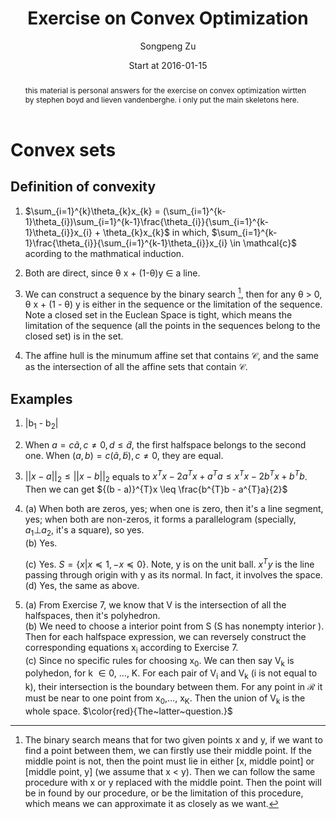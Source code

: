 #+TITLE: Exercise on Convex Optimization
#+author: Songpeng Zu
#+date: Start at 2016-01-15
#+startup: latexpreview
#+LATEX_CLASS: article
#+LATEX_CLASS_OPTIONS: [a4paper]
#+LATEX_HEADER: \usepackage{color}

#+begin_abstract
this  material is personal answers for the exercise on convex optimization wirtten by stephen boyd and lieven vandenberghe.
i only put the main skeletons here.
#+end_abstract

* Convex sets
** Definition of convexity
1.  $\sum_{i=1}^{k}\theta_{k}x_{k} = (\sum_{i=1}^{k-1}\theta_{i})\sum_{i=1}^{k-1}\frac{\theta_{i}}{\sum_{i=1}^{k-1}\theta_{i}}x_{i} + \theta_{k}x_{k}$
     in which, $\sum_{i=1}^{k-1}\frac{\theta_{i}}{\sum_{i=1}^{k-1}\theta_{i}}x_{i} \in \mathcal{c}$  acording to the mathmatical induction.

2.  Both are direct, since \theta x + (1-\theta)y \in a line.

3.  We can construct a sequence by the binary search [fn:1], then for any \theta > 0, \theta x + (1 - \theta) y is either in the sequence or the limitation of the sequence. Note  a closed set in the Euclean Space is tight, which means
       the limitation of the sequence (all the points in the sequences belong to the closed set) is in the set.

4.  The affine hull is the minumum affine set that contains $\mathcal{C}$, and the same as the intersection of all the affine sets that contain $\mathcal{C}$.

** Examples
5. |b_{1} - b_{2}|

6.  When $a = c \tilde{a}, c \ne 0, d \leq \tilde{d}$, the first halfspace belongs to the second one.  When $(a,b) = c(\tilde{a}, \tilde{b}), c \ne 0$, they are equal.

7. $||x-a||_{2} \leq ||x-b||_{2}$ equals to  $x^{T}x - 2a^{T}x + a^{T}a \leq x^{T}x - 2b^{T}x + b^{T}b$. Then we can get  ${(b - a)}^{T}x \leq \frac{b^{T}b - a^{T}a}{2}$

8. (a) When both are zeros, yes; when one is zero, then it's a line segment, yes; when both are non-zeros,  it forms a parallelogram (specially, $a_{1} \bot a_{2}$, it's a square), so yes.\\
    (b) Yes.
         \begin{equation*}
        S = \{ x | -\mathcal{I} x \preceq 0,
         \begin{bmatrix}
         1^{T}\\
         a^{T}\\
         {a^2}^{T}
         \end{bmatrix}  x =
        \begin{bmatrix}
        1\\
        b_{1}\\
        b_{2}
        \end{bmatrix} \}
       \end{equation*}
    (c)  Yes. $S = \{x | x \preceq 1, -x \preceq 0 \}$. Note, y is on the unit ball. $x^{T}y$ is the line passing through origin with y as its normal. In fact, it involves the space. \\
    (d) Yes, the same as above.

9. (a) From Exercise 7, we know that V is the intersection of all the halfspaces,  then it's polyhedron.\\
    (b) We need to choose a interior point from S (S has nonempty interior ). Then for each halfspace expression, we can reversely construct the corresponding equations x_{i} according to Exercise 7.\\
    (c) Since no specific rules for choosing x_{0}. We can then say V_{k} is polyhedon, for k \in 0, ..., K.  For each pair of V_{i} and V_{k} (i is not equal to k), their intersection is the boundary between them.
         For any point in $\mathcal{R}$ it must be near to one point from x_{0},..., x_{K}. Then the union of V_{k} is the whole space.
        $\color{red}{The~latter~question.}$


[fn:1] The binary search means that for two given points  x and y, if we want to find a point between them, we can firstly use their middle point. If the middle point is not, then the point must lie in either
          [x, middle point] or [middle point, y] (we assume that x < y). Then we can follow the same procedure with x or y replaced with the middle point. Then the point will be in found by our procedure, or
         be the limitation of this procedure, which means we can approximate it as closely as we want.
